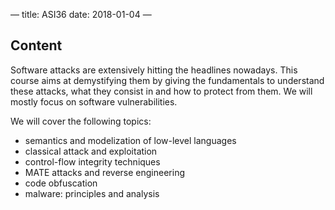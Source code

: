 ---
title: ASI36
date: 2018-01-04
---


** Content
  
  Software attacks are extensively hitting the headlines nowadays. This course
  aims at demystifying them by giving the fundamentals to understand these
  attacks, what they consist in and how to protect from them. We will mostly
  focus on software vulnerabilities.

  We will cover the following topics:
  - semantics and modelization of low-level languages
  - classical attack and exploitation
  - control-flow integrity techniques
  - MATE attacks and reverse engineering
  - code obfuscation
  - malware: principles and analysis




